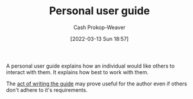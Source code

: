 :PROPERTIES:
:ID:       0441837e-1102-45d3-89aa-4da09147f8dd
:LAST_MODIFIED: [2023-09-05 Tue 20:17]
:END:
#+title: Personal user guide
#+hugo_custom_front_matter: :slug "0441837e-1102-45d3-89aa-4da09147f8dd"
#+author: Cash Prokop-Weaver
#+date: [2022-03-13 Sun 18:57]
#+filetags: :concept:

A personal user guide explains how an individual would like others to interact with them. It explains how best to work with them.

The [[id:68cc0b1b-a85b-4406-a65b-72baacbc9552][act of writing the guide]] may prove useful for the author even if others don't adhere to it's requirements.

* Flashcards :noexport:
** Describe :fc:
:PROPERTIES:
:CREATED: [2022-11-22 Tue 09:29]
:FC_CREATED: 2022-11-22T17:29:58Z
:FC_TYPE:  double
:ID:       1fc5b63e-525d-4295-a7e9-2a77f0acf2a1
:END:
:REVIEW_DATA:
| position | ease | box | interval | due                  |
|----------+------+-----+----------+----------------------|
| front    | 2.65 |   7 |   306.38 | 2024-04-02T00:52:58Z |
| back     | 2.50 |   7 |   314.64 | 2024-05-25T05:44:53Z |
:END:

[[id:0441837e-1102-45d3-89aa-4da09147f8dd][Personal user guide]]

*** Back
A guide on how best to interact with an individual; written by the individual.
*** Source
